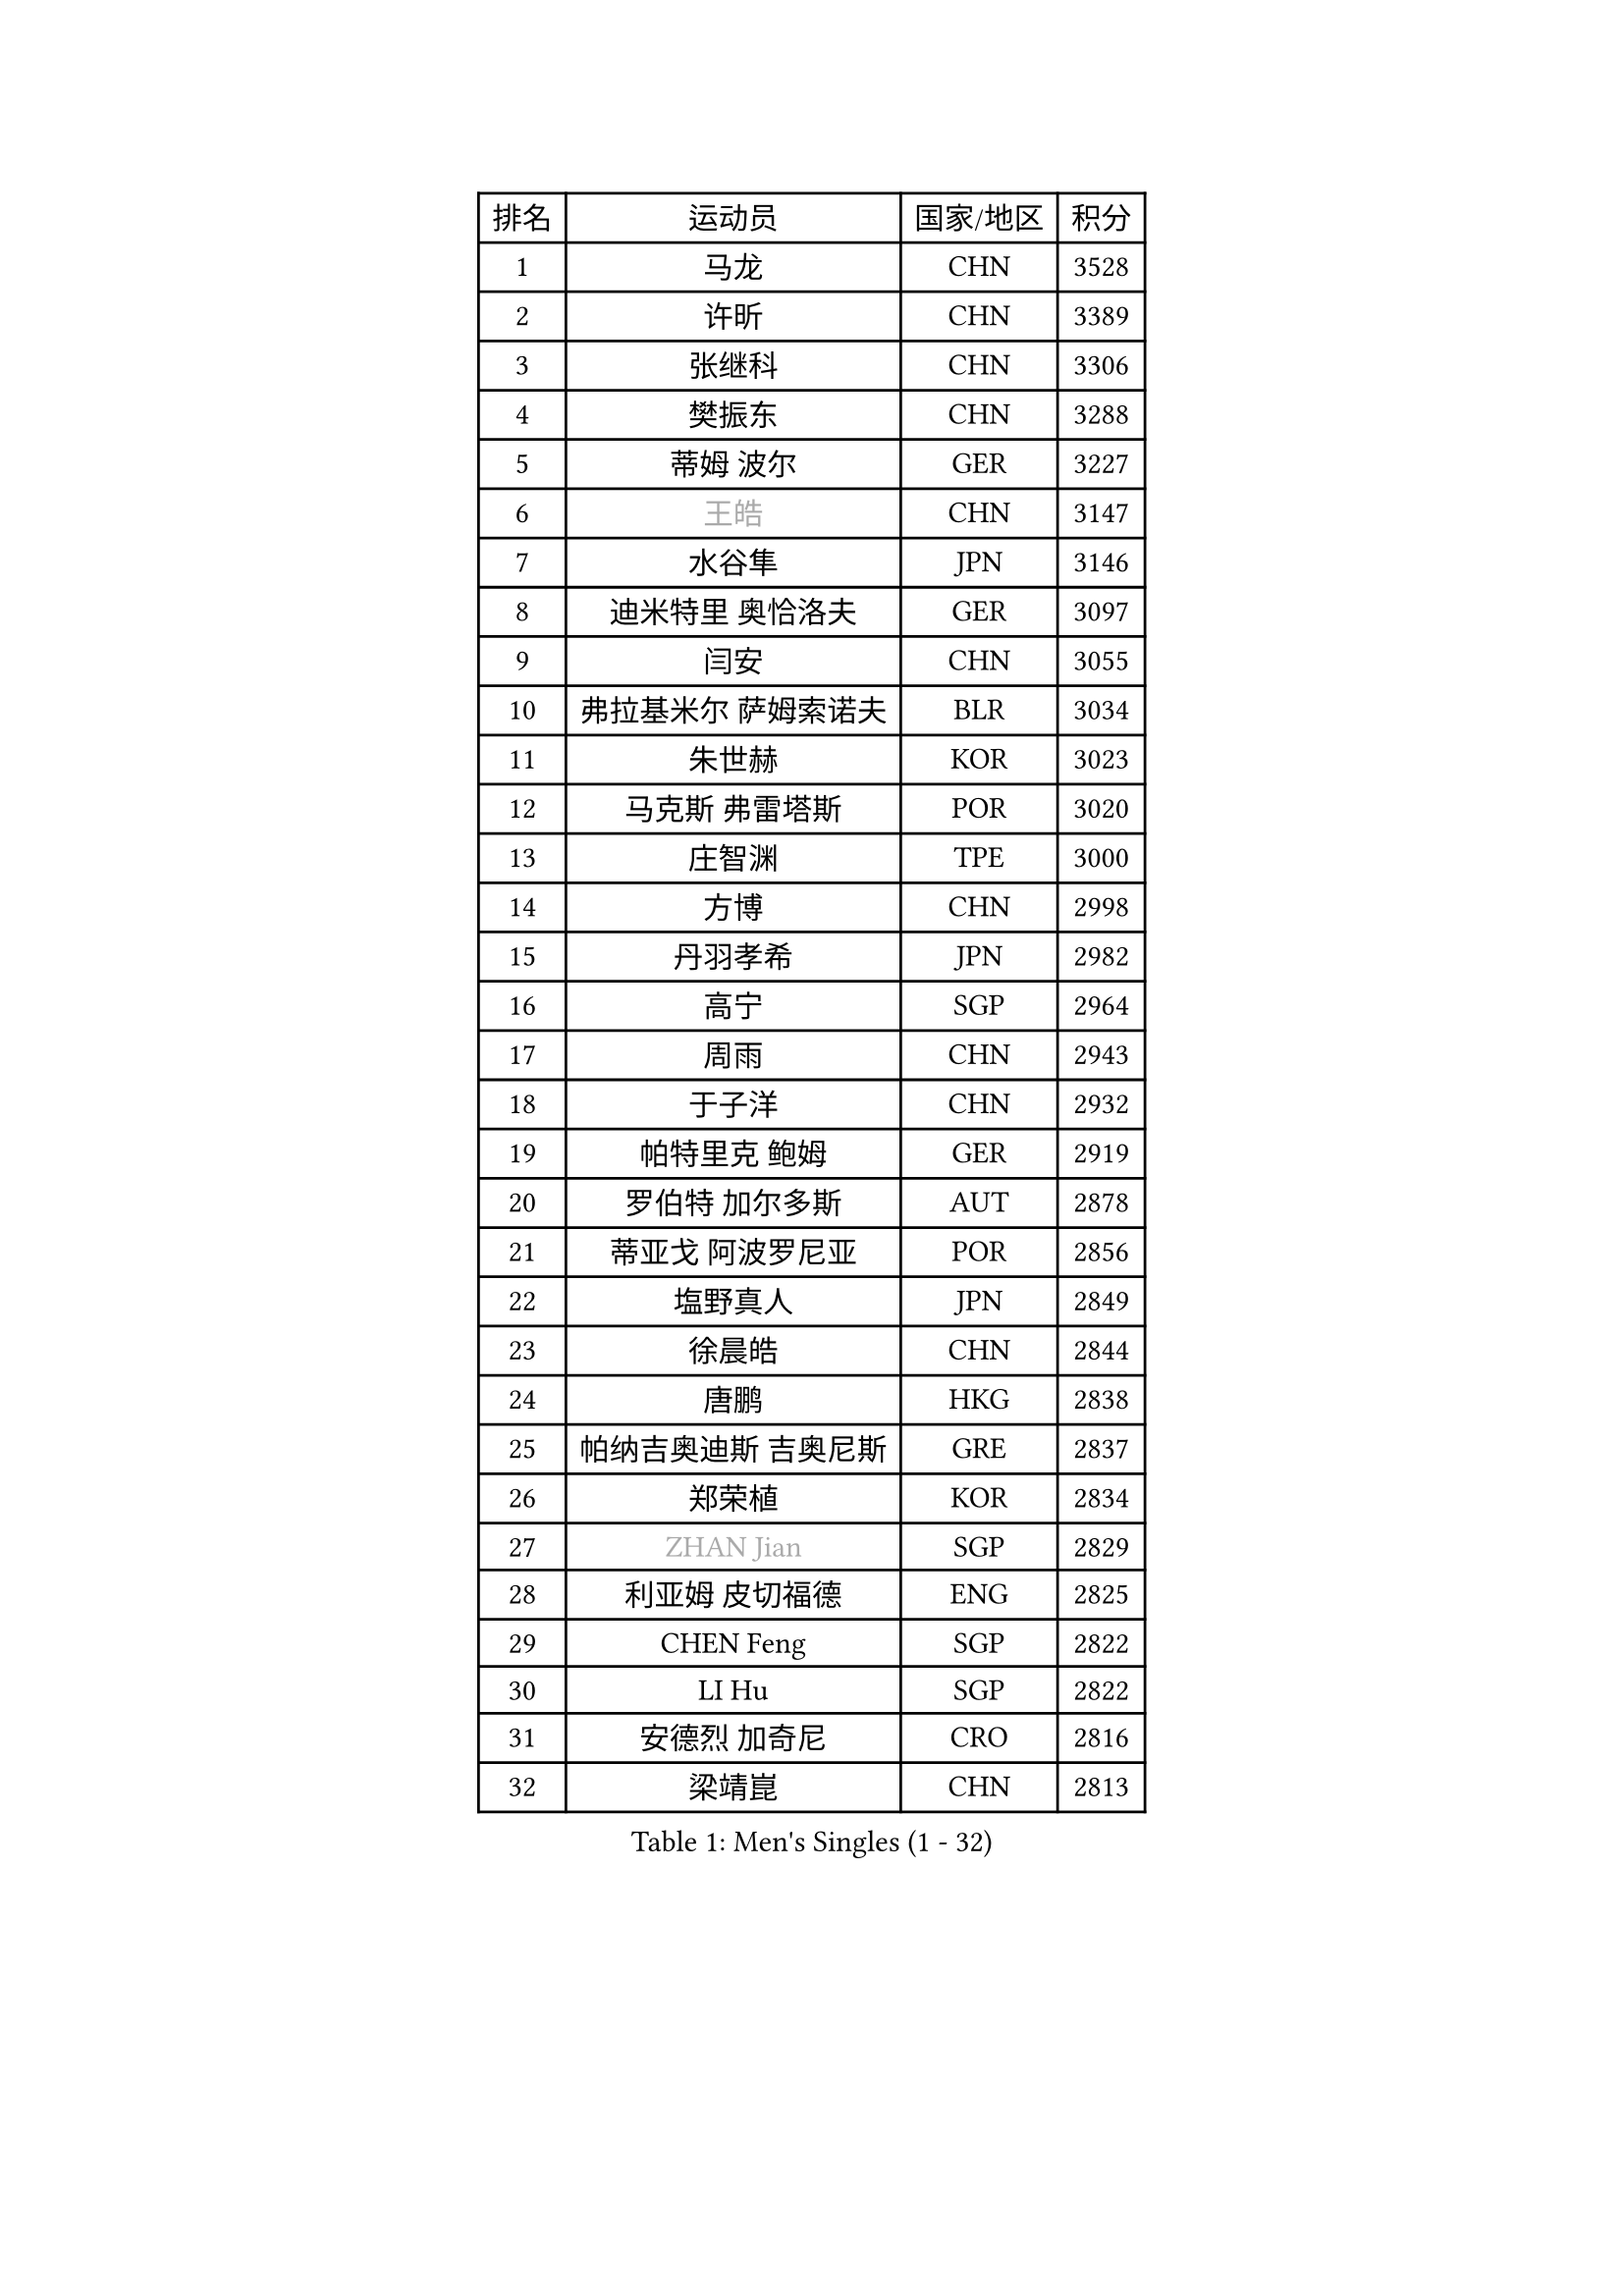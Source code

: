 
#set text(font: ("Courier New", "NSimSun"))
#figure(
  caption: "Men's Singles (1 - 32)",
    table(
      columns: 4,
      [排名], [运动员], [国家/地区], [积分],
      [1], [马龙], [CHN], [3528],
      [2], [许昕], [CHN], [3389],
      [3], [张继科], [CHN], [3306],
      [4], [樊振东], [CHN], [3288],
      [5], [蒂姆 波尔], [GER], [3227],
      [6], [#text(gray, "王皓")], [CHN], [3147],
      [7], [水谷隼], [JPN], [3146],
      [8], [迪米特里 奥恰洛夫], [GER], [3097],
      [9], [闫安], [CHN], [3055],
      [10], [弗拉基米尔 萨姆索诺夫], [BLR], [3034],
      [11], [朱世赫], [KOR], [3023],
      [12], [马克斯 弗雷塔斯], [POR], [3020],
      [13], [庄智渊], [TPE], [3000],
      [14], [方博], [CHN], [2998],
      [15], [丹羽孝希], [JPN], [2982],
      [16], [高宁], [SGP], [2964],
      [17], [周雨], [CHN], [2943],
      [18], [于子洋], [CHN], [2932],
      [19], [帕特里克 鲍姆], [GER], [2919],
      [20], [罗伯特 加尔多斯], [AUT], [2878],
      [21], [蒂亚戈 阿波罗尼亚], [POR], [2856],
      [22], [塩野真人], [JPN], [2849],
      [23], [徐晨皓], [CHN], [2844],
      [24], [唐鹏], [HKG], [2838],
      [25], [帕纳吉奥迪斯 吉奥尼斯], [GRE], [2837],
      [26], [郑荣植], [KOR], [2834],
      [27], [#text(gray, "ZHAN Jian")], [SGP], [2829],
      [28], [利亚姆 皮切福德], [ENG], [2825],
      [29], [CHEN Feng], [SGP], [2822],
      [30], [LI Hu], [SGP], [2822],
      [31], [安德烈 加奇尼], [CRO], [2816],
      [32], [梁靖崑], [CHN], [2813],
    )
  )#pagebreak()

#set text(font: ("Courier New", "NSimSun"))
#figure(
  caption: "Men's Singles (33 - 64)",
    table(
      columns: 4,
      [排名], [运动员], [国家/地区], [积分],
      [33], [HABESOHN Daniel], [AUT], [2811],
      [34], [西蒙 高兹], [FRA], [2807],
      [35], [汪洋], [SVK], [2805],
      [36], [李廷佑], [KOR], [2800],
      [37], [陈建安], [TPE], [2798],
      [38], [博扬 托基奇], [SLO], [2790],
      [39], [HE Zhiwen], [ESP], [2789],
      [40], [吉田海伟], [JPN], [2788],
      [41], [陈卫星], [AUT], [2785],
      [42], [斯特凡 菲格尔], [AUT], [2777],
      [43], [WANG Zengyi], [POL], [2776],
      [44], [帕特里克 弗朗西斯卡], [GER], [2771],
      [45], [夸德里 阿鲁纳], [NGR], [2769],
      [46], [LIU Yi], [CHN], [2765],
      [47], [巴斯蒂安 斯蒂格], [GER], [2765],
      [48], [吉村真晴], [JPN], [2764],
      [49], [MONTEIRO Joao], [POR], [2764],
      [50], [GORAK Daniel], [POL], [2749],
      [51], [克里斯坦 卡尔松], [SWE], [2748],
      [52], [奥马尔 阿萨尔], [EGY], [2746],
      [53], [DRINKHALL Paul], [ENG], [2745],
      [54], [黄镇廷], [HKG], [2744],
      [55], [KOU Lei], [UKR], [2743],
      [56], [BOBOCICA Mihai], [ITA], [2742],
      [57], [松平健太], [JPN], [2742],
      [58], [村松雄斗], [JPN], [2735],
      [59], [周恺], [CHN], [2733],
      [60], [MACHI Asuka], [JPN], [2731],
      [61], [KIM Hyok Bong], [PRK], [2731],
      [62], [丁祥恩], [KOR], [2728],
      [63], [MATTENET Adrien], [FRA], [2728],
      [64], [李尚洙], [KOR], [2725],
    )
  )#pagebreak()

#set text(font: ("Courier New", "NSimSun"))
#figure(
  caption: "Men's Singles (65 - 96)",
    table(
      columns: 4,
      [排名], [运动员], [国家/地区], [积分],
      [65], [林高远], [CHN], [2722],
      [66], [周启豪], [CHN], [2722],
      [67], [PERSSON Jon], [SWE], [2712],
      [68], [金珉锡], [KOR], [2710],
      [69], [阿德里安 克里桑], [ROU], [2706],
      [70], [森园政崇], [JPN], [2706],
      [71], [WU Zhikang], [SGP], [2706],
      [72], [江天一], [HKG], [2704],
      [73], [朴申赫], [PRK], [2703],
      [74], [GERELL Par], [SWE], [2701],
      [75], [大岛祐哉], [JPN], [2697],
      [76], [斯蒂芬 门格尔], [GER], [2693],
      [77], [#text(gray, "KIM Junghoon")], [KOR], [2690],
      [78], [卢文 菲鲁斯], [GER], [2689],
      [79], [詹斯 伦德奎斯特], [SWE], [2682],
      [80], [吴尚垠], [KOR], [2679],
      [81], [CHO Eonrae], [KOR], [2678],
      [82], [KIM Donghyun], [KOR], [2678],
      [83], [GERALDO Joao], [POR], [2673],
      [84], [ELOI Damien], [FRA], [2669],
      [85], [WALTHER Ricardo], [GER], [2668],
      [86], [KANG Dongsoo], [KOR], [2665],
      [87], [VLASOV Grigory], [RUS], [2663],
      [88], [王臻], [CAN], [2662],
      [89], [赵胜敏], [KOR], [2659],
      [90], [张一博], [JPN], [2659],
      [91], [#text(gray, "约尔根 佩尔森")], [SWE], [2652],
      [92], [尚坤], [CHN], [2650],
      [93], [KONECNY Tomas], [CZE], [2649],
      [94], [OYA Hidetoshi], [JPN], [2649],
      [95], [#text(gray, "KIM Nam Chol")], [PRK], [2646],
      [96], [HO Kwan Kit], [HKG], [2641],
    )
  )#pagebreak()

#set text(font: ("Courier New", "NSimSun"))
#figure(
  caption: "Men's Singles (97 - 128)",
    table(
      columns: 4,
      [排名], [运动员], [国家/地区], [积分],
      [97], [SAKAI Asuka], [JPN], [2640],
      [98], [张禹珍], [KOR], [2639],
      [99], [维尔纳 施拉格], [AUT], [2637],
      [100], [特里斯坦 弗洛雷], [FRA], [2637],
      [101], [LI Ping], [QAT], [2634],
      [102], [TAKAKIWA Taku], [JPN], [2633],
      [103], [HUANG Sheng-Sheng], [TPE], [2632],
      [104], [#text(gray, "VANG Bora")], [TUR], [2631],
      [105], [#text(gray, "LIN Ju")], [DOM], [2630],
      [106], [沙拉特 卡马尔 阿昌塔], [IND], [2628],
      [107], [SKACHKOV Kirill], [RUS], [2626],
      [108], [薛飞], [CHN], [2624],
      [109], [STOYANOV Niagol], [ITA], [2624],
      [110], [LIVENTSOV Alexey], [RUS], [2621],
      [111], [MATSUDAIRA Kenji], [JPN], [2619],
      [112], [米凯尔 梅兹], [DEN], [2618],
      [113], [TSUBOI Gustavo], [BRA], [2617],
      [114], [吉田雅己], [JPN], [2616],
      [115], [BROSSIER Benjamin], [FRA], [2613],
      [116], [CHTCHETININE Evgueni], [BLR], [2613],
      [117], [MADRID Marcos], [MEX], [2613],
      [118], [艾曼纽 莱贝松], [FRA], [2612],
      [119], [OUAICHE Stephane], [ALG], [2609],
      [120], [雨果 卡尔德拉诺], [BRA], [2605],
      [121], [PLATONOV Pavel], [BLR], [2604],
      [122], [ARVIDSSON Simon], [SWE], [2603],
      [123], [阿列克谢 斯米尔诺夫], [RUS], [2602],
      [124], [MACHADO Carlos], [ESP], [2602],
      [125], [KIM Minhyeok], [KOR], [2602],
      [126], [上田仁], [JPN], [2599],
      [127], [KOSOWSKI Jakub], [POL], [2595],
      [128], [PROKOPCOV Dmitrij], [CZE], [2593],
    )
  )